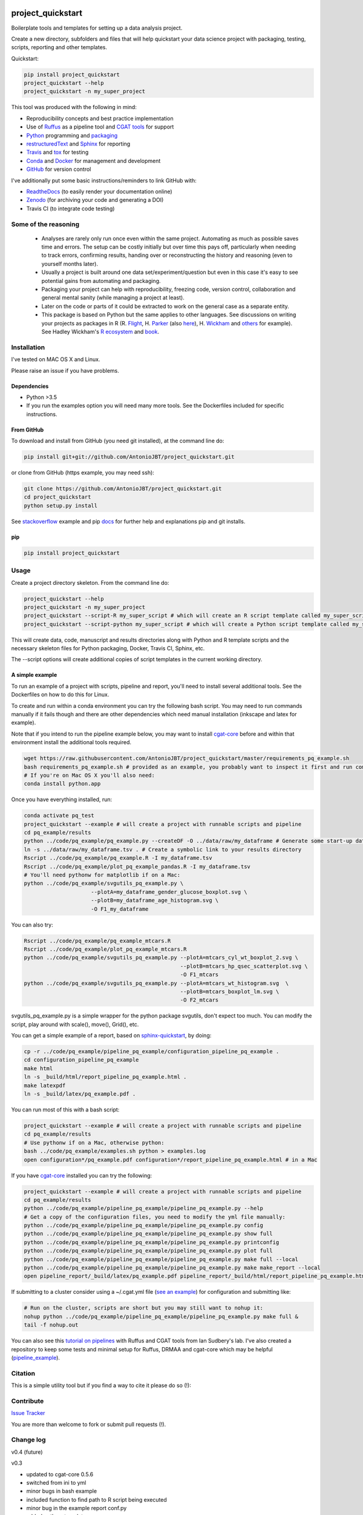 .. image:: https://travis-ci.org/AntonioJBT/project_quickstart.svg?branch=master
   :target: https://travis-ci.org/AntonioJBT/project_quickstart

.. image:: https://readthedocs.org/projects/project-quickstart/badge/?version=latest
   :target: http://project-quickstart.readthedocs.io/en/latest/?badge=latest
   :alt: Documentation Status

.. image:: https://zenodo.org/badge/79537885.svg
   :target: https://zenodo.org/badge/latestdoi/79537885


##################
project_quickstart
##################

Boilerplate tools and templates for setting up a data analysis project.

Create a new directory, subfolders and files that will help quickstart your data science project with packaging, testing, scripts, reporting and other templates.

Quickstart:

.. code-block:: bash

   pip install project_quickstart
   project_quickstart --help
   project_quickstart -n my_super_project
   

This tool was produced with the following in mind:

- Reproducibility concepts and best practice implementation
- Use of Ruffus_ as a pipeline tool and `CGAT tools`_ for support 
- Python_ programming and packaging_
- restructuredText_ and Sphinx_ for reporting
- Travis_ and tox_ for testing
- Conda_ and Docker_ for management and development
- GitHub_ for version control

I've additionally put some basic instructions/reminders to link GitHub with:

- ReadtheDocs_ (to easily render your documentation online)
- Zenodo_ (for archiving your code and generating a DOI)
- Travis CI (to integrate code testing)

.. _Ruffus: http://www.ruffus.org.uk/

.. _`CGAT tools`: http://www.cgat.org/cgat/Tools/the-cgat-code-collection

.. _Python: https://www.python.org/

.. _packaging: https://packaging.python.org/

.. _restructuredText: http://docutils.sourceforge.net/rst.html

.. _Sphinx: http://www.sphinx-doc.org/en/stable/

.. _Travis: https://travis-ci.org/

.. _tox: https://tox.readthedocs.io/en/latest/

.. _Conda: http://conda.pydata.org/docs/#

.. _Docker: https://www.docker.com/
.. _GitHub: https://github.com/

.. _ReadtheDocs: https://readthedocs.org/

.. _Zenodo: https://guides.github.com/activities/citable-code/


Some of the reasoning
#####################

    - Analyses are rarely only run once even within the same project. Automating as much as possible saves time and errors. The setup can be costly initially but over time this pays off, particularly when needing to track errors, confirming results, handing over or reconstructing the history and reasoning (even to yourself months later).
    - Usually a project is built around one data set/experiment/question but even in this case it's easy to see potential gains from automating and packaging.
    - Packaging your project can help with reproducibility, freezing code, version control, collaboration and general mental sanity (while managing a project at least).
    - Later on the code or parts of it could be extracted to work on the general case as a separate entity.
    - This package is based on Python but the same applies to other languages. See discussions on writing your projects as packages in R (R. Flight_, H. Parker_ (also here__), H. Wickham_ and others_ for example). See Hadley Wickham's R_ ecosystem_ and book_.
    
.. _Flight: http://rmflight.github.io/posts/2014/07/analyses_as_packages.html
    
.. _Parker: https://hilaryparker.com/2014/04/29/writing-an-r-package-from-scratch/

__ https://hilaryparker.com/2013/04/03/personal-r-packages/

.. _Wickham: http://r-pkgs.had.co.nz/intro.html

.. _others: https://github.com/kbroman/broman

.. _book: http://r-pkgs.had.co.nz/

.. _ecosystem: http://hadley.nz/

.. _R: https://www.r-project.org/


Installation
############

I've tested on MAC OS X and Linux.

Please raise an issue if you have problems.

Dependencies
============

- Python >3.5
- If you run the examples option you will need many more tools. See
  the Dockerfiles included for specific instructions.


From GitHub
===========

To download and install from GitHub (you need git installed), at the command line do:

.. code-block:: bash

   pip install git+git://github.com/AntonioJBT/project_quickstart.git

or clone from GitHub (https example, you may need ssh):

.. code-block:: bash

   git clone https://github.com/AntonioJBT/project_quickstart.git
   cd project_quickstart
   python setup.py install

See stackoverflow_ example and pip docs_ for further help and explanations pip and git installs.

.. _stackoverflow: http://stackoverflow.com/questions/8247605/configuring-so-that-pip-install-can-work-from-github
.. _docs: https://pip.pypa.io/en/stable/reference/pip_install/#vcs-support/pip_install.html#vcs-support


pip
===

.. code-block:: bash

   pip install project_quickstart


Usage
#####

Create a project directory skeleton. From the command line do:

.. code-block:: bash

   project_quickstart --help
   project_quickstart -n my_super_project
   project_quickstart --script-R my_super_script # which will create an R script template called my_super_script.R
   project_quickstart --script-python my_super_script # which will create a Python script template called my_super_script.py

This will create data, code, manuscript and results directories along with Python and R template scripts and the necessary skeleton files for Python packaging, Docker, Travis CI, Sphinx, etc.

The --script options will create additional copies of script templates in the current working directory.


A simple example
================

To run an example of a project with scripts, pipeline and report, you'll need to install several additional tools.
See the Dockerfiles on how to do this for Linux.

To create and run within a conda environment you can try the following bash
script. You may need to run commands manually if it fails though and there are
other dependencies which need manual installation (inkscape and latex for example).

Note that if you intend to run the pipeline example below, you may want to install cgat-core_ before and within that environment install the additional tools required.

.. _cgat-core: https://github.com/cgat-developers/cgat-core

.. code-block:: bash

   wget https://raw.githubusercontent.com/AntonioJBT/project_quickstart/master/requirements_pq_example.sh
   bash requirements_pq_example.sh # provided as an example, you probably want to inspect it first and run commands manually
   # If you're on Mac OS X you'll also need:
   conda install python.app

Once you have everything installed, run:

.. code-block:: bash

   conda activate pq_test
   project_quickstart --example # will create a project with runnable scripts and pipeline
   cd pq_example/results
   python ../code/pq_example/pq_example.py --createDF -O ../data/raw/my_dataframe # Generate some start-up data in the raw data folder
   ln -s ../data/raw/my_dataframe.tsv . # Create a symbolic link to your results directory
   Rscript ../code/pq_example/pq_example.R -I my_dataframe.tsv
   Rscript ../code/pq_example/plot_pq_example_pandas.R -I my_dataframe.tsv
   # You'll need pythonw for matplotlib if on a Mac:
   python ../code/pq_example/svgutils_pq_example.py \
                        --plotA=my_dataframe_gender_glucose_boxplot.svg \
                        --plotB=my_dataframe_age_histogram.svg \
                        -O F1_my_dataframe

You can also try:

.. code-block:: bash
                        
   Rscript ../code/pq_example/pq_example_mtcars.R
   Rscript ../code/pq_example/plot_pq_example_mtcars.R
   python ../code/pq_example/svgutils_pq_example.py --plotA=mtcars_cyl_wt_boxplot_2.svg \
                                                    --plotB=mtcars_hp_qsec_scatterplot.svg \
                                                    -O F1_mtcars
   python ../code/pq_example/svgutils_pq_example.py --plotA=mtcars_wt_histogram.svg  \
                                                    --plotB=mtcars_boxplot_lm.svg \
                                                    -O F2_mtcars

svgutils_pq_example.py is a simple wrapper for the python package svgutils,
don't expect too much. You can modify the script, play around with scale(),
move(), Grid(), etc.


You can get a simple example of a report, based on sphinx-quickstart_, by doing:

.. code-block:: bash

   cp -r ../code/pq_example/pipeline_pq_example/configuration_pipeline_pq_example .
   cd configuration_pipeline_pq_example
   make html
   ln -s _build/html/report_pipeline_pq_example.html .
   make latexpdf
   ln -s _build/latex/pq_example.pdf .

You can run most of this with a bash script:

.. code-block:: bash

   project_quickstart --example # will create a project with runnable scripts and pipeline
   cd pq_example/results
   # Use pythonw if on a Mac, otherwise python:
   bash ../code/pq_example/examples.sh python > examples.log
   open configuration*/pq_example.pdf configuration*/report_pipeline_pq_example.html # in a Mac

If you have cgat-core_ installed you can try the following:

.. code-block:: bash

   project_quickstart --example # will create a project with runnable scripts and pipeline
   cd pq_example/results
   python ../code/pq_example/pipeline_pq_example/pipeline_pq_example.py --help
   # Get a copy of the configuration files, you need to modify the yml file manually:
   python ../code/pq_example/pipeline_pq_example/pipeline_pq_example.py config 
   python ../code/pq_example/pipeline_pq_example/pipeline_pq_example.py show full
   python ../code/pq_example/pipeline_pq_example/pipeline_pq_example.py printconfig
   python ../code/pq_example/pipeline_pq_example/pipeline_pq_example.py plot full
   python ../code/pq_example/pipeline_pq_example/pipeline_pq_example.py make full --local
   python ../code/pq_example/pipeline_pq_example/pipeline_pq_example.py make make_report --local
   open pipeline_report/_build/latex/pq_example.pdf pipeline_report/_build/html/report_pipeline_pq_example.html

If submitting to a cluster consider using a ~/.cgat.yml file (`see an example`_) for configuration and submitting like:

.. _`see an example`: https://github.com/AntonioJBT/pipeline_example/blob/master/Docker_and_config_file_examples/cgat.yml

.. code-block::

    # Run on the cluster, scripts are short but you may still want to nohup it:
    nohup python ../code/pq_example/pipeline_pq_example/pipeline_pq_example.py make full &
    tail -f nohup.out

You can also see this `tutorial on pipelines`_ with Ruffus and CGAT tools from Ian Sudbery's lab. I've also created a repository to keep some tests and minimal setup for Ruffus, DRMAA and cgat-core which may be helpful (`pipeline_example`_).

.. _`tutorial on pipelines`: https://github.com/sudlab/pipeline_tutorial
.. _Ruffus: http://www.ruffus.org.uk/
.. _sphinx-quickstart: http://www.sphinx-doc.org/en/stable/index.html
.. _`pipeline_example`: https://github.com/AntonioJBT/pipeline_example


Citation
########

This is a simple utility tool but if you find a way to cite it please do so (!):

.. image:: https://zenodo.org/badge/79537885.svg
   :target: https://zenodo.org/badge/latestdoi/79537885
   

Contribute
##########

`Issue Tracker`_

.. _`Issue Tracker`: https://github.com/AntonioJBT/project_quickstart/issues

You are more than welcome to fork or submit pull requests (!).


Change log
##########

v0.4 (future)


v0.3

- updated to cgat-core 0.5.6
- switched from ini to yml
- minor bugs in bash example
- included function to find path to R script being executed
- minor bug in the example report conf.py
- added ggthem template
- added scripts option in setup.py template to run package scripts from CLI
- added rsync example command and instructions for remote copies
- added Ruffus/CGAT simplified pipeline template script
- added example scripts and pipeline, option '--example'

v0.2

- Initial release


License
#######

GPL-3


More details and suggestions
############################

Project workflow 
=================

#. Run this package to setup folders, github repo structure, code testing, py package files, etc.
#. Download packages, tools, etc. Setup Docker, conda kaspel, or other form of tracking environment, packages and their versions.
#. Manually connect GitHub with integrated services (Travis CI, Zenodo, RTD).
#. Code and test code with tox, travis and py.test
#. Analyse
#. Create new scripts, new pipelines, test them
#. Document code as you go, update with sphinx autodoc
#. Generate internal report with plots, text, etc.
#. Freeze with release tag + zenodo archiving and/or tar ball with py sdist
#. Repeat cycle

Even if the code is project specific it can still be versioned, frozen and archived for reproducibility purposes later on.

You can later on build computational pipelines using for example a pipeline quickstart tool based on a `Ruffus and CGAT framework`_.

.. _`Ruffus and CGAT framework`: https://github.com/cgat-developers/cgat-flow/blob/master/CGATPipelines/pipeline_quickstart.py

You will need to install other software (e.g. R, Ruffus_, Sphinx_, etc.) to make full use depending on your preferences.


project_quickstart usage notes
==============================

project_quickstart.py creates a folder structure with file templates for:

- data
- code
- results
- manuscript (reports, general documents, references, etc.)

See this layout_ for one explanation on organising Python projects

.. _layout: https://www.cgat.org/downloads/public/cgatpipelines/documentation/Reference.html#term-pipeline-scripts

project_quickstart.py copies the contents of project_quickstart/templates/project_template/ so as to have all the skeleton files needed for:

- Github repository files (but not .git) like: .gitignore, README, THANKS, TODO, LICENCE, etc.
- Travis testing files, tests dir with skeleton files
- Tox python testing
- Python packaging files
- Dockerfile
- etc
- Zenodo, see `Zenodo GitHub guide`_. Allow permissions and then with each tag release Zenodo archives the repo and gives it a DOI. See also SSI blog_ on Zenodo.

These go into the code directory.

.. _`Zenodo GitHub guide`: https://guides.github.com/activities/citable-code/
	
.. _blog: https://www.software.ac.uk/blog/2016-09-26-making-code-citable-zenodo-and-github

Make additional script template copies with project_quickstart.py (located in project_quickstart/templates/project_template/).


Testing
=======

- See tox, travis and py.test for a proper setup of py virtualenv, CI and unit testing respectively.
- Check travis setup, add pep8 and flake8 to improve your code.
- See CGAT docs for an explanation `on testing`_.
	
.. _`on testing`: https://www.cgat.org/downloads/public/cgat/documentation/testing.html#testing


Upload code to GitHub
=====================

To create a repository after having already created files do the following:

	Manually create a blank (no files at all) repository online in your GitHub account

In your local machine, under my_project_xxx/code/ do:

.. code-block:: bash

	git init
	git add *
	git commit -am 'great message'
	git remote add origin https://github.com/user_xxx/my_project_xxx.git
	git push -u origin master

	# To copy on any other machine simply run:
	git clone https://github.com/user_xxx/my_project_xxx.git


Documentation
=============

After setting up a project, edit the INI and rst files so that variables that get repeated (such as project name, author, date, etc.) are automatically passed to the various files that need them (setup.py, Dockerfile, manuscript_template, etc.). These will get substituted when running python setup.py or rendering rst documents for instance.

Different renderers can give slightly different results (e.g. GitHub, RTD, Sphinx_, rst2pdf, etc.)

rst2pdf can substitute rst variables but pandoc doesn't seem to do it properly.

See some notes in CGAT reports_.

.. _reports: https://www.cgat.org/downloads/public/cgatpipelines/documentation/PipelineReports.html#writingreports

- Add Python docs with rst, Sphinx_, quickstart_
- Check doctests_
- See this tutorial_ for Sphinx_ and general python packaging/workflow
- See also `Jeff Knupp's tutorial`_ and other `similar blogs`_ on Python packaging.

.. _tutorial: https://jeffknupp.com/blog/2013/08/16/open-sourcing-a-python-project-the-right-way/

.. _quickstart: http://thomas-cokelaer.info/tutorials/sphinx/quickstart.html

.. _doctests: http://thomas-cokelaer.info/tutorials/sphinx/doctest.html

.. _`Jeff Knupp's tutorial`: https://www.jeffknupp.com/blog/2013/08/16/open-sourcing-a-python-project-the-right-way/

.. _`similar blogs`: https://www.pydanny.com/cookie-project-templates-made-easy.html


Try to follow Python style guides. See projects where these have been slightly adapted as an example (CGAT style_).

.. _style: https://www.cgat.org/downloads/public/cgat/documentation/styleguide.html#styleguide


Dependencies
============

These can become a nightmare as many programs are needed when running pipelines in biomedical research. Try to stick to one package manager, such as conda. Pip and conda usually play well and complement each other. 

Docker images and testing can also make things easier for reproducible environments.

To run the example pipeline above see the Dockerfiles in this repository for installation instructions and images you can try.



Archiving and computing environment
===================================

You can use releases as code freezes. These can be public, remote, local, private, etc.

For example, you can greate tags for commits on GitHub, these create compressed files with versioning. See `git tagging`_ on how to do this.

.. _`git tagging`: https://git-scm.com/book/en/v2/Git-Basics-Tagging

For example, if you want to tag and version a previous commit, do the following:

.. code-block:: bash

   # Update version.py if needed
   # Check the tag history:
   git tag
   
   # Check the commit log and copy the commit reference:
   git log --pretty=oneline

   # Create a tag, give it a version, internal message and point it to the commit you want to tag:
   git tag -a v0.1 -m "code freeze for draft 1, 23 June 2017" 7c3c7b76e4e3b47016b4f899c3aa093a44c5e053

   # Push the tag 
   # By default, the git push command does not transfer tags to remote servers, so run:
   git push origin v0.1
 
   # You'll then need to click around in the GitHub repository to formally publish the release.

-----

See bioconda_, contributing a recipe_ and guidelines_ to help manage the project's dependencies and computational environment.

.. _bioconda: https://bioconda.github.io/index.html
	
.. _recipe: https://bioconda.github.io/contribute-a-recipe.html
	
.. _guidelines: https://bioconda.github.io/guidelines.html

If your code is useful to others, you can make it available with PyPI, create a Dockerfile and/or Conda recipe.

-----

.. note::
	
	Many links are tutorials I've come across, if you know of other good ones please share them.
	
	Make sure to check the official sites and follow their tutorials for each of the tools as a primary source however.
	
	Feel free to fork, raise issues and send pull requests.


Similar packages
================

I discovered CookieCutter_ while working on this. It probably does what I have setup here better, with useful features, flexibility and many templates for different types of projects.

.. _CookieCutter: https://github.com/audreyr/cookiecutter-pypackage

See its data-science_ and reproducibility_ templates for example.

.. _reproducibility: https://github.com/mkrapp/cookiecutter-reproducible-science

.. _data-science: https://github.com/drivendata/cookiecutter-data-science
